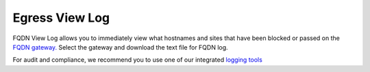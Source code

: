 .. meta::
   :description: FQDN View Log
   :keywords: FQDN, whitelist, Aviatrix, Egress Control, AWS VPC


=================================
 Egress View Log 
=================================

FQDN View Log allows you to immediately view what hostnames and sites that have been blocked 
or passed on the `FQDN gateway. <http://docs.aviatrix.com/HowTos/FQDN_Whitelists_Ref_Design.html>`_ Select the gateway and download the text file for FQDN log. 

For audit and compliance, we recommend you to use one of our integrated `logging tools <http://docs.aviatrix.com/HowTos/AviatrixLogging.html>`_


.. |discovered_sites| image::  fqdn_discovery_media/discovered_sites.png
   :scale: 50%

.. |fqdn-new-tag| image::  FQDN_Whitelists_Ref_Design_media/fqdn-new-tag.png
   :scale: 50%

.. |fqdn-add-new-tag| image::  FQDN_Whitelists_Ref_Design_media/fqdn-add-new-tag.png
   :scale: 50%

.. |fqdn-enable-edit| image::  FQDN_Whitelists_Ref_Design_media/fqdn-enable-edit.png
   :scale: 50%

.. |fqdn-add-domain-names| image::  FQDN_Whitelists_Ref_Design_media/fqdn-add-domain-names.png
   :scale: 50%

.. |fqdn-attach-spoke1| image::  FQDN_Whitelists_Ref_Design_media/fqdn-attach-spoke1.png
   :scale: 50%

.. |fqdn-attach-spoke2| image::  FQDN_Whitelists_Ref_Design_media/fqdn-attach-spoke2.png
   :scale: 50%


.. add in the disqus tag

.. disqus::
